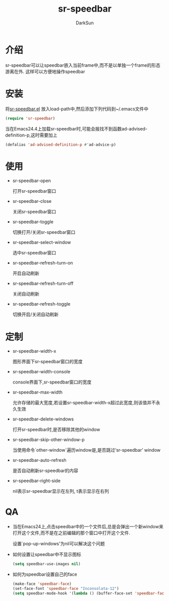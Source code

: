 #+TITLE: sr-speedbar
#+AUTHOR: DarkSun
#+OPTIONS: ^:{}

* 介绍
  sr-speedbar可以让speedbar嵌入当前frame中,而不是以单独一个frame的形态游离在外. 这样可以方便地操作speedbar
* 安装
  将[[http://www.emacswiki.org/emacs/sr-speedbar.el][sr-speedbar.el]] 放入load-path中,然后添加下列代码到~/.emacs文件中
  #+BEGIN_SRC emacs-lisp
  (require 'sr-speedbar)
  #+END_SRC

  当在Emacs24.4上加载sr-speedbar时,可能会报找不到函数ad-advised-definition-p,这时需要加上
  #+BEGIN_SRC emacs-lisp
    (defalias 'ad-advised-definition-p #'ad-advice-p)
  #+END_SRC

* 使用
  * sr-speedbar-open

	打开sr-speedbar窗口

  * sr-speedbar-close

	关闭sr-speedbar窗口

  * sr-speedbar-toggle

	切换打开/关闭sr-speedbar窗口

  * sr-speedbar-select-window

	选中sr-speedbar窗口

  * sr-speedbar-refresh-turn-on

	开启自动刷新

  * sr-speedbar-refresh-turn-off

	关闭自动刷新

  * sr-speedbar-refresh-toggle

	切换开启/关闭自动刷新

* 定制

  * sr-speedbar-width-x
	
	图形界面下sr-speedbar窗口的宽度

  * sr-speedbar-width-console
	
	console界面下,sr-speedbar窗口的宽度

  * sr-speedbar-max-width
	
    允许存储的最大宽度,若设置sr-speedbar-width-x超过此宽度,则该值并不永久生效

  * sr-speedbar-delete-windows

    打开sr-speedbar时,是否移除其他的window

  * sr-speedbar-skip-other-window-p

    当使用命令`other-window`遍历window是,是否跳过‘sr-speedbar’ window

  * sr-speedbar-auto-refresh

	是否自动刷新sr-speedbar的内容

  * sr-speedbar-right-side

	nil表示sr-speedbar显示在左列, t表示显示在右列

* QA

  * 当在Emacs24上,点击speedbar中的一个文件后,总是会弹出一个新window来打开这个文件,而不是在之前编辑的那个窗口中打开这个文件.

	设置`pop-up-windows'为nil可以解决这个问题

  * 如何设置让speedbar中不显示图标

	#+BEGIN_SRC emacs-lisp
	(setq speedbar-use-images nil)
	#+END_SRC

  * 如何为speedbar设置自己的face

	#+BEGIN_SRC emacs-lisp
      (make-face 'speedbar-face)
      (set-face-font 'speedbar-face "Inconsolata-12")
      (setq speedbar-mode-hook '(lambda () (buffer-face-set 'speedbar-face)))
	#+END_SRC

